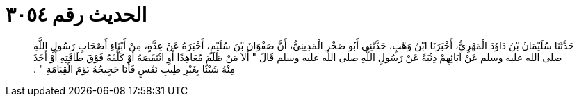 
= الحديث رقم ٣٠٥٤

[quote.hadith]
حَدَّثَنَا سُلَيْمَانُ بْنُ دَاوُدَ الْمَهْرِيُّ، أَخْبَرَنَا ابْنُ وَهْبٍ، حَدَّثَنِي أَبُو صَخْرٍ الْمَدِينِيُّ، أَنَّ صَفْوَانَ بْنَ سُلَيْمٍ، أَخْبَرَهُ عَنْ عِدَّةٍ، مِنْ أَبْنَاءِ أَصْحَابِ رَسُولِ اللَّهِ صلى الله عليه وسلم عَنْ آبَائِهِمْ دِنْيَةً عَنْ رَسُولِ اللَّهِ صلى الله عليه وسلم قَالَ ‏"‏ أَلاَ مَنْ ظَلَمَ مُعَاهِدًا أَوِ انْتَقَصَهُ أَوْ كَلَّفَهُ فَوْقَ طَاقَتِهِ أَوْ أَخَذَ مِنْهُ شَيْئًا بِغَيْرِ طِيبِ نَفْسٍ فَأَنَا حَجِيجُهُ يَوْمَ الْقِيَامَةِ ‏"‏ ‏.‏